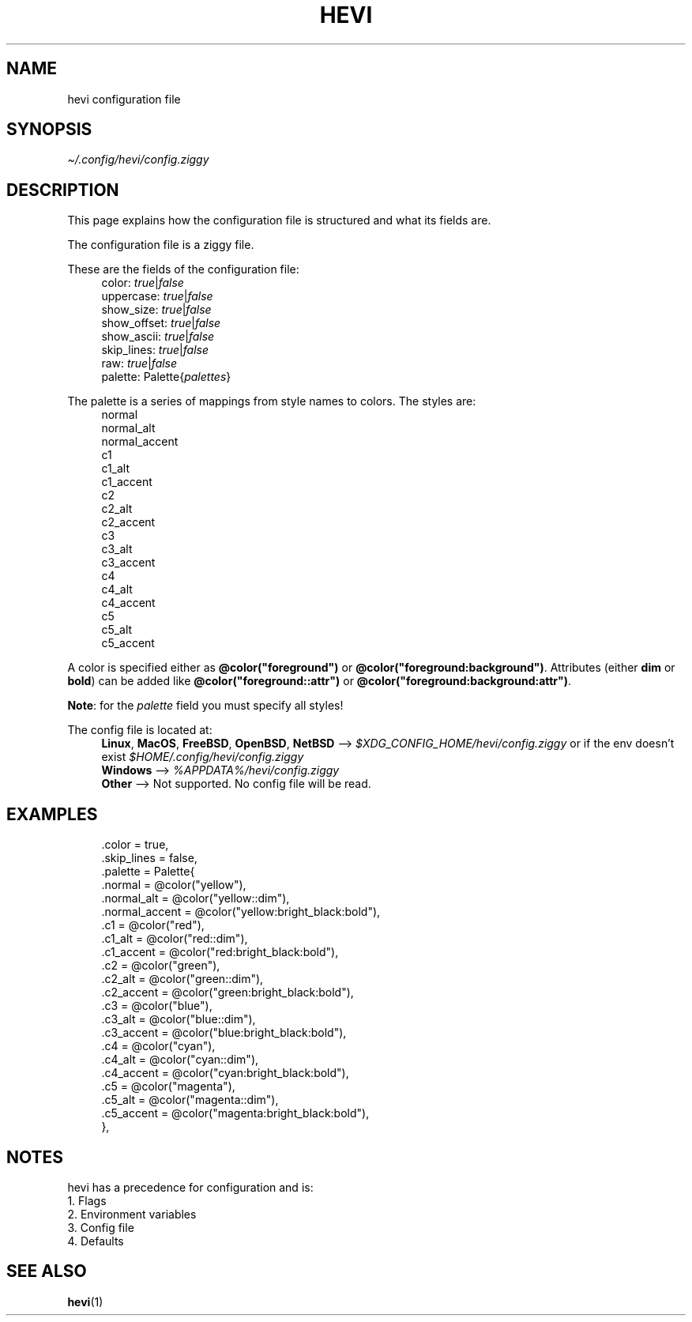 .TH HEVI 5 2024-08-21 "hevi 2.0.0"
.SH NAME
hevi configuration file

.SH SYNOPSIS
.I \[ti]/.config/hevi/config.ziggy

.SH DESCRIPTION
This page explains how the configuration file is structured and what its fields are. 

The configuration file is a ziggy file.

These are the fields of the configuration file:
.in +4
.nf
color: \fItrue\fR|\fIfalse\fR
uppercase: \fItrue\fR|\fIfalse\fR
show_size: \fItrue\fR|\fIfalse\fR
show_offset: \fItrue\fR|\fIfalse\fR
show_ascii: \fItrue\fR|\fIfalse\fR
skip_lines: \fItrue\fR|\fIfalse\fR
raw: \fItrue\fR|\fIfalse\fR
palette: Palette{\fIpalettes\fR}
.fi
.in

The palette is a series of mappings from style names to colors. The styles are:
.in +4
.nf
normal
normal_alt
normal_accent
c1
c1_alt
c1_accent
c2
c2_alt
c2_accent
c3
c3_alt
c3_accent
c4
c4_alt
c4_accent
c5
c5_alt
c5_accent
.fi
.in

A color is specified either as \fB@color("foreground")\fR or \fB@color("foreground:background")\fR. Attributes (either \fBdim\fR or \fBbold\fR) can be added like \fB@color("foreground::attr")\fR or \fB@color("foreground:background:attr")\fR.

\fBNote\fR: for the \fIpalette\fR field you must specify all styles!

The config file is located at:
.in +4
.nf
\fBLinux\fR, \fBMacOS\fR, \fBFreeBSD\fR, \fBOpenBSD\fR, \fBNetBSD\fR --> \fI$XDG_CONFIG_HOME/hevi/config.ziggy\fR or if the env doesn't exist \fI$HOME/.config/hevi/config.ziggy\fR
\fBWindows\fR --> \fI%APPDATA%/hevi/config.ziggy\fR
\fBOther\fR --> Not supported. No config file will be read.
.in

.SH EXAMPLES
.in +4
.EX
\[char46]color = true,
\[char46]skip_lines = false,
\[char46]palette = Palette{
    .normal = @color("yellow"),
    .normal_alt = @color("yellow::dim"),
    .normal_accent = @color("yellow:bright_black:bold"),
    .c1 = @color("red"),
    .c1_alt = @color("red::dim"),
    .c1_accent = @color("red:bright_black:bold"),
    .c2 = @color("green"),
    .c2_alt = @color("green::dim"),
    .c2_accent = @color("green:bright_black:bold"),
    .c3 = @color("blue"),
    .c3_alt = @color("blue::dim"),
    .c3_accent = @color("blue:bright_black:bold"),
    .c4 = @color("cyan"),
    .c4_alt = @color("cyan::dim"),
    .c4_accent = @color("cyan:bright_black:bold"),
    .c5 = @color("magenta"),
    .c5_alt = @color("magenta::dim"),
    .c5_accent = @color("magenta:bright_black:bold"),
},
.EE
.in

.SH NOTES
hevi has a precedence for configuration and is:
.nf
1. Flags
2. Environment variables
3. Config file
4. Defaults
.in

.SH SEE ALSO
.BR hevi (1)
